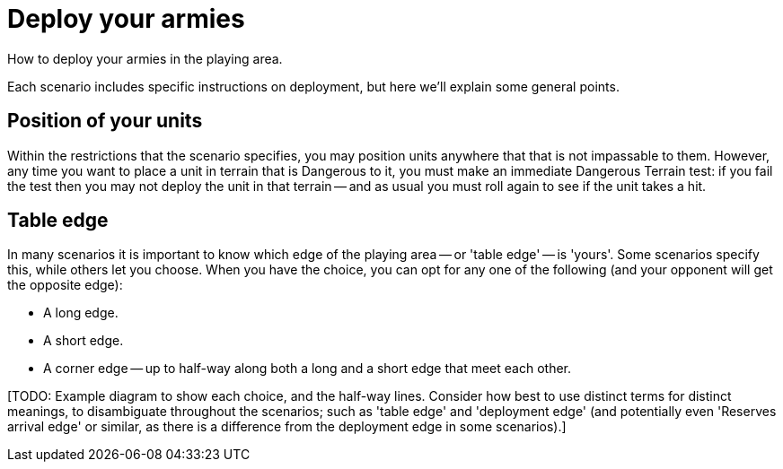 = Deploy your armies

How to deploy your armies in the playing area.

Each scenario includes specific instructions on deployment, but here we'll explain some general points.

== Position of your units

Within the restrictions that the scenario specifies, you may position units anywhere that that is not impassable to them.
However, any time you want to place a unit in terrain that is Dangerous to it, you must make an immediate Dangerous Terrain test: if you fail the test then you may not deploy the unit in that terrain -- and as usual you must roll again to see if the unit takes a hit.

== Table edge

In many scenarios it is important to know which edge of the playing area -- or 'table edge' -- is 'yours'.
Some scenarios specify this, while others let you choose.
When you  have the choice, you can opt for any one of the following (and your opponent will get the opposite edge):

* A long edge.
* A short edge.
* A corner edge -- up to half-way along both a long and a short edge that meet each other.

{blank}[TODO: Example diagram to show each choice, and the half-way lines. Consider how best to use distinct terms for distinct meanings, to disambiguate throughout the scenarios; such as 'table edge' and 'deployment edge' (and potentially even 'Reserves arrival edge' or similar, as there is a difference from the deployment edge in some scenarios).]